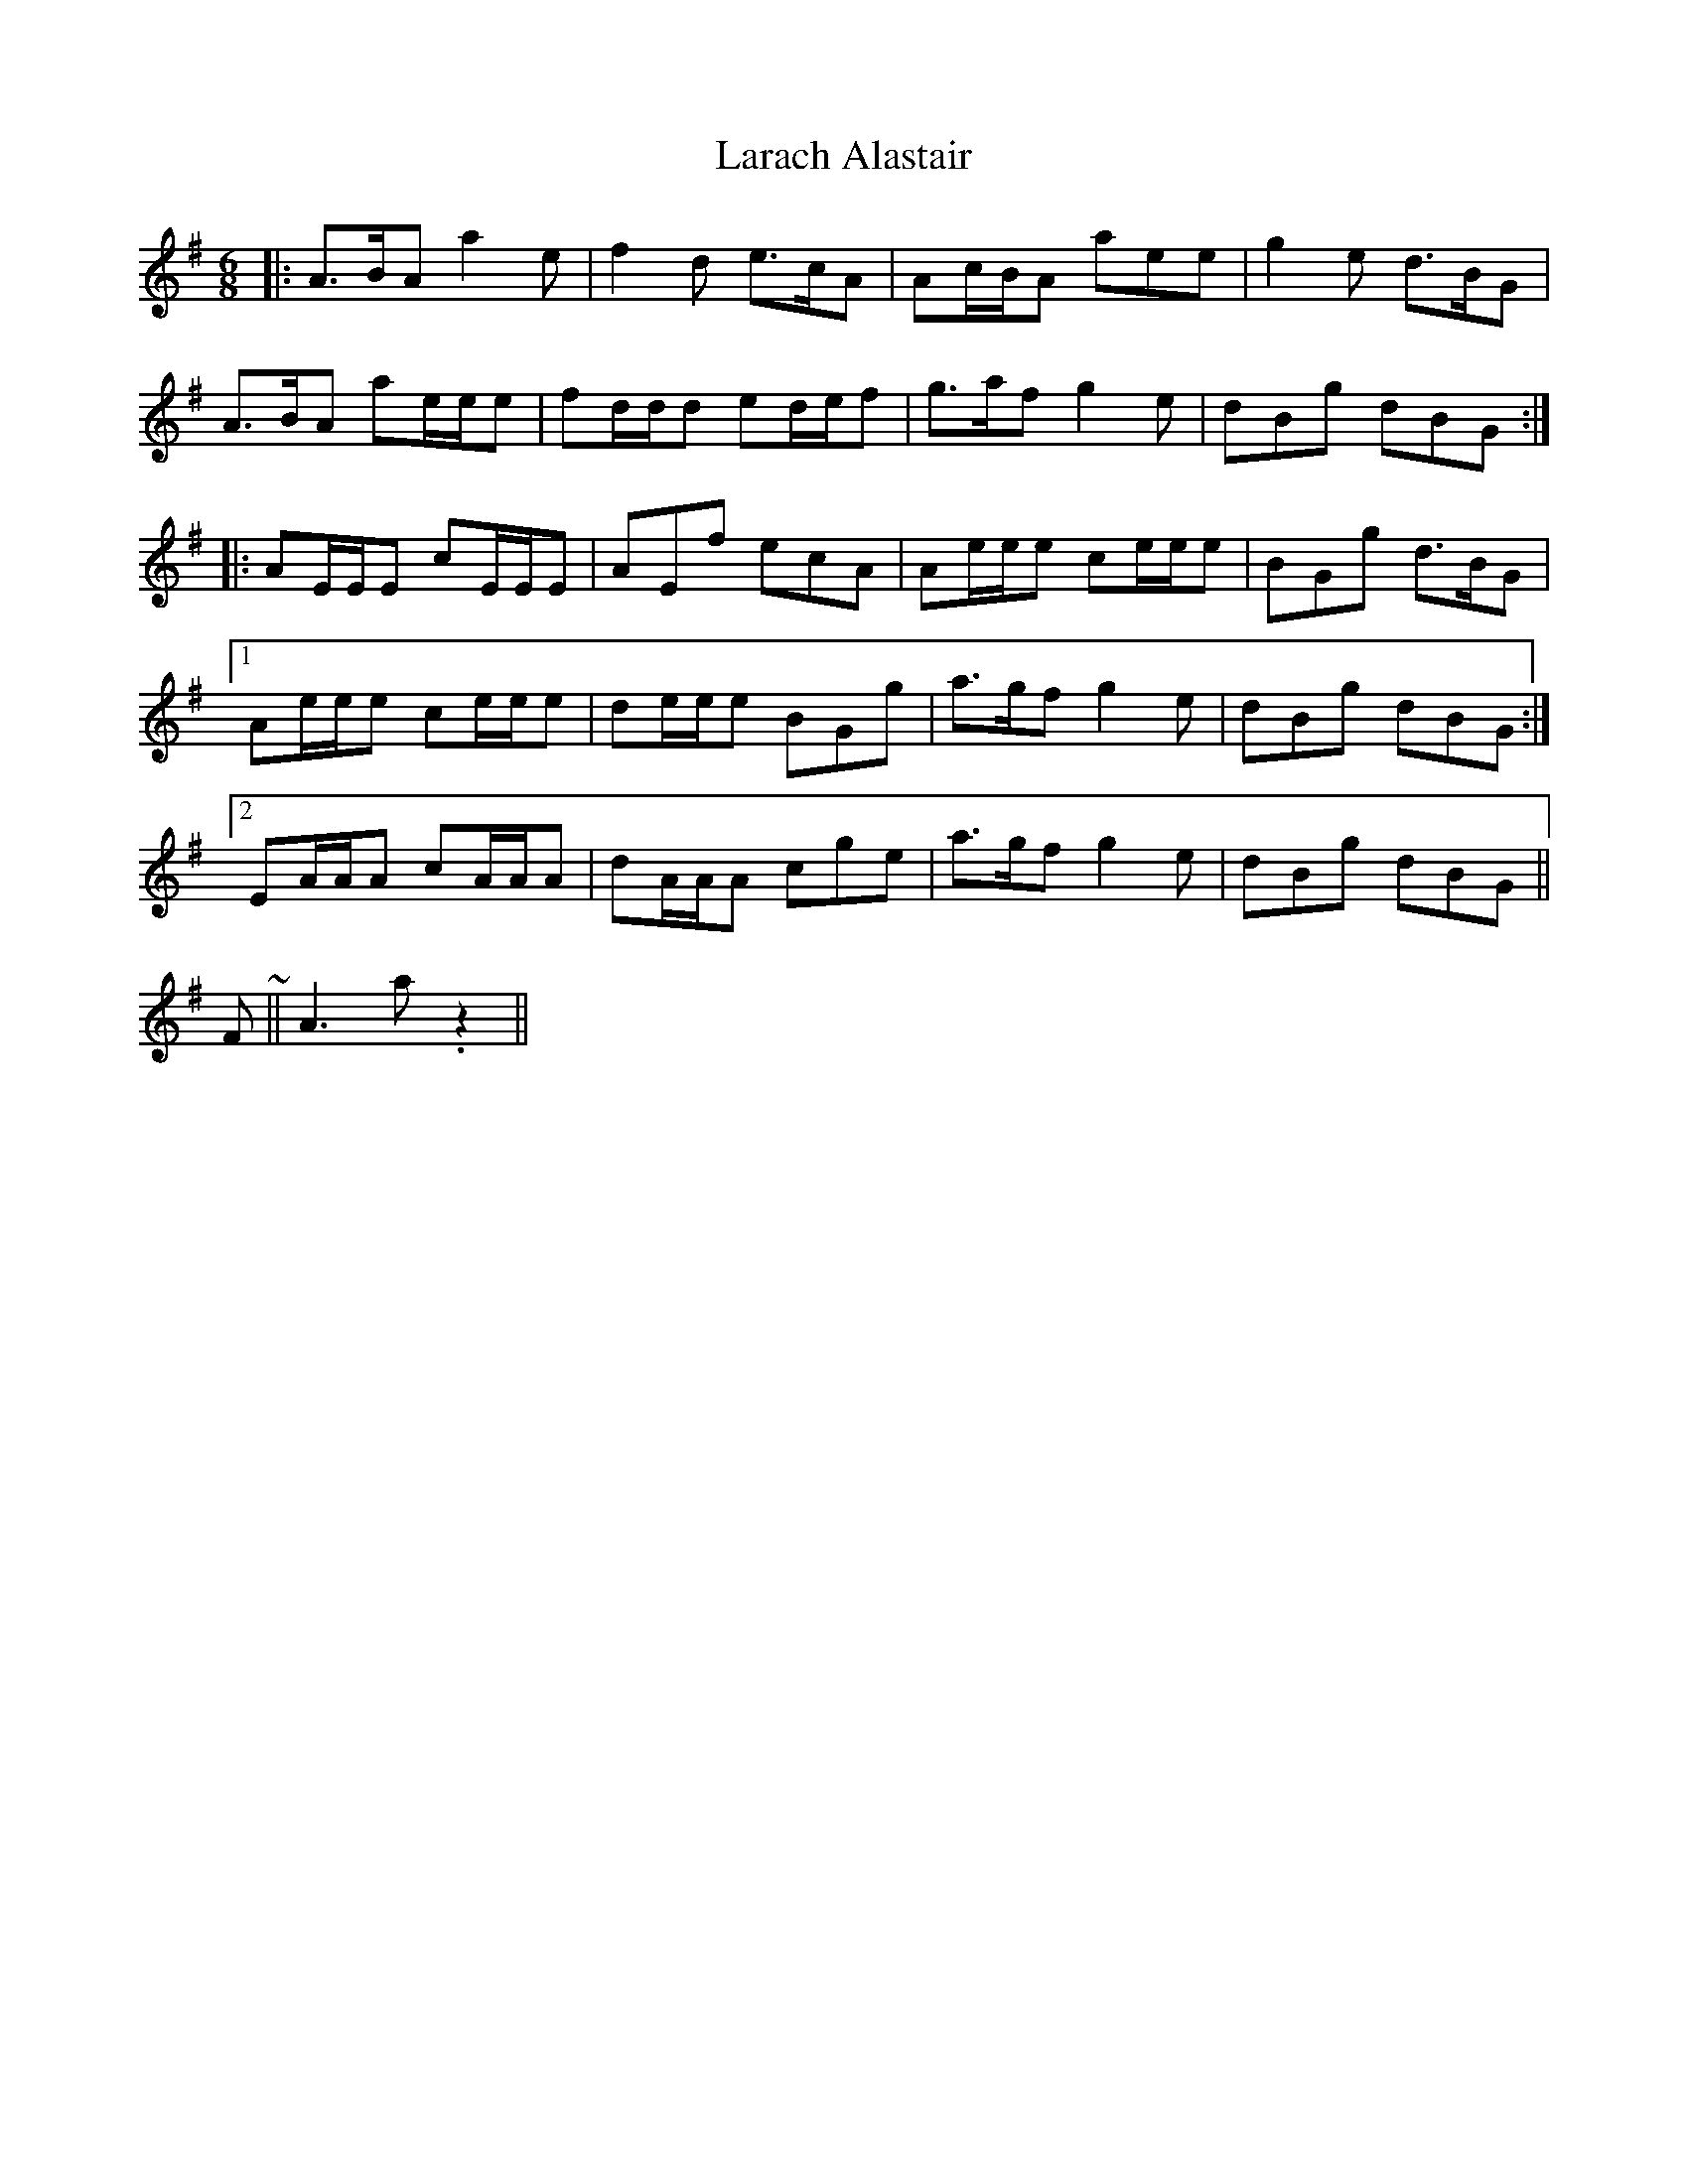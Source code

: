 X: 22827
T: Larach Alastair
R: jig
M: 6/8
K: Adorian
|:A>BA a2 e|f2 d e>cA|Ac/B/A aee|g2e d>BG|
A>BA ae/e/e|fd/d/d ed/e/f|g>af g2 e|dBg dBG:|
|:AE/E/E cE/E/E|AEf ecA|Ae/e/e ce/e/e|BGg d>BG|
[1 Ae/e/e ce/e/e|de/e/e BGg|a>gf g2 e|dBg dBG:|
[2 EA/A/A cA/A/A|dA/A/A cge|a>gf g2e|dBg dBG||
Finish ~||A3 a. z2||

